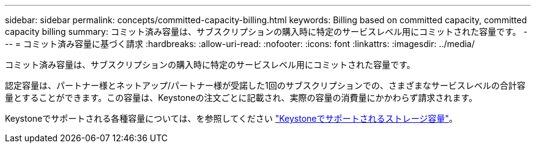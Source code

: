 ---
sidebar: sidebar 
permalink: concepts/committed-capacity-billing.html 
keywords: Billing based on committed capacity, committed capacity billing 
summary: コミット済み容量は、サブスクリプションの購入時に特定のサービスレベル用にコミットされた容量です。 
---
= コミット済み容量に基づく請求
:hardbreaks:
:allow-uri-read: 
:nofooter: 
:icons: font
:linkattrs: 
:imagesdir: ../media/


[role="lead"]
コミット済み容量は、サブスクリプションの購入時に特定のサービスレベル用にコミットされた容量です。

認定容量は、パートナー様とネットアップ/パートナー様が受諾した1回のサブスクリプションでの、さまざまなサービスレベルの合計容量とすることができます。この容量は、Keystoneの注文ごとに記載され、実際の容量の消費量にかかわらず請求されます。

Keystoneでサポートされる各種容量については、を参照してください link:../concepts/supported-storage-capacity.html["Keystoneでサポートされるストレージ容量"]。
